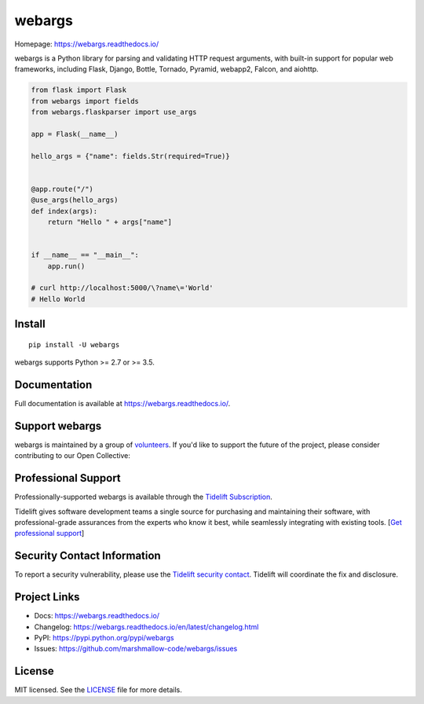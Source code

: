 *******
webargs
*******

.. image:: https://badgen.net/pypi/v/webargs
    :target: https://badge.fury.io/py/webargs
    :alt: PyPI version

.. image:: https://badgen.net/travis/marshmallow-code/webargs
    :target: https://travis-ci.org/marshmallow-code/webargs
    :alt: TravisCI build status

.. image:: https://readthedocs.org/projects/webargs/badge/
   :target: https://webargs.readthedocs.io/
   :alt: Documentation

.. image:: https://badgen.net/badge/marshmallow/2,3?list=1
    :target: https://marshmallow.readthedocs.io/en/latest/upgrading.html
    :alt: marshmallow 2/3 compatible

.. image:: https://badgen.net/badge/code%20style/black/000
    :target: https://github.com/ambv/black
    :alt: code style: black

Homepage: https://webargs.readthedocs.io/

webargs is a Python library for parsing and validating HTTP request arguments, with built-in support for popular web frameworks, including Flask, Django, Bottle, Tornado, Pyramid, webapp2, Falcon, and aiohttp.

.. code-block:: python

    from flask import Flask
    from webargs import fields
    from webargs.flaskparser import use_args

    app = Flask(__name__)

    hello_args = {"name": fields.Str(required=True)}


    @app.route("/")
    @use_args(hello_args)
    def index(args):
        return "Hello " + args["name"]


    if __name__ == "__main__":
        app.run()

    # curl http://localhost:5000/\?name\='World'
    # Hello World

Install
=======

::

    pip install -U webargs

webargs supports Python >= 2.7 or >= 3.5.


Documentation
=============

Full documentation is available at https://webargs.readthedocs.io/.

Support webargs
===============

webargs is maintained by a group of 
`volunteers <https://webargs.readthedocs.io/en/latest/authors.html>`_.
If you'd like to support the future of the project, please consider
contributing to our Open Collective:

.. image:: https://opencollective.com/marshmallow/donate/button.png
    :target: https://opencollective.com/marshmallow
    :alt: Donate to our collective

Professional Support
====================

Professionally-supported webargs is available through the
`Tidelift Subscription <https://tidelift.com/subscription/pkg/pypi-webargs?utm_source=pypi-webargs&utm_medium=referral&utm_campaign=readme>`_.

Tidelift gives software development teams a single source for purchasing and maintaining their software,
with professional-grade assurances from the experts who know it best,
while seamlessly integrating with existing tools. [`Get professional support`_]

.. _`Get professional support`: https://tidelift.com/subscription/pkg/pypi-webargs?utm_source=pypi-webargs&utm_medium=referral&utm_campaign=readme

.. image:: https://user-images.githubusercontent.com/2379650/45126032-50b69880-b13f-11e8-9c2c-abd16c433495.png
    :target: https://tidelift.com/subscription/pkg/pypi-webargs?utm_source=pypi-webargs&utm_medium=referral&utm_campaign=readme
    :alt: Get supported marshmallow with Tidelift

Security Contact Information
============================

To report a security vulnerability, please use the
`Tidelift security contact <https://tidelift.com/security>`_.
Tidelift will coordinate the fix and disclosure.

Project Links
=============

- Docs: https://webargs.readthedocs.io/
- Changelog: https://webargs.readthedocs.io/en/latest/changelog.html
- PyPI: https://pypi.python.org/pypi/webargs
- Issues: https://github.com/marshmallow-code/webargs/issues


License
=======

MIT licensed. See the `LICENSE <https://github.com/marshmallow-code/webargs/blob/dev/LICENSE>`_ file for more details.
